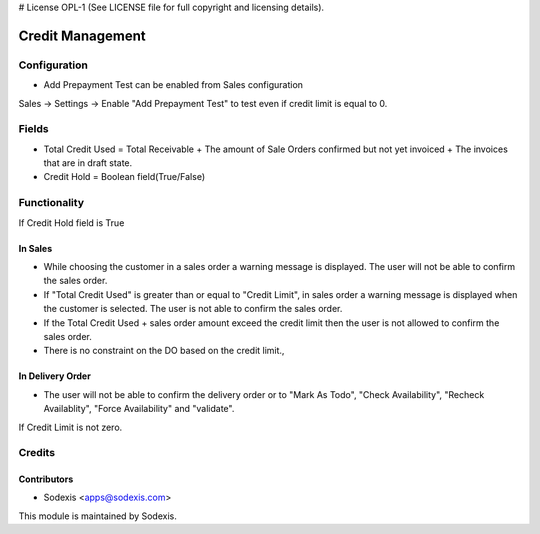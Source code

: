 # License OPL-1 (See LICENSE file for full copyright and licensing details).

=================
Credit Management
=================

Configuration
=============
* Add Prepayment Test can be enabled from Sales configuration

Sales -> Settings -> Enable "Add Prepayment Test" to test even if credit limit is equal to 0.

Fields
======
* Total Credit Used = Total Receivable + The amount of Sale Orders confirmed but not yet invoiced + The invoices that are in draft state.
* Credit Hold = Boolean field(True/False)
 
Functionality
=============
If Credit Hold field is True

In Sales
--------
* While choosing the customer in a sales order a warning message is displayed.  The user will not be able to confirm the sales order.
* If "Total Credit Used" is greater than or equal to "Credit Limit", in sales order a warning message is displayed when the customer is selected.  The user is not able to confirm the sales order.
* If the Total Credit Used + sales order amount exceed the credit limit then the user is not allowed to confirm the sales order.
* There is no constraint on the DO based on the credit limit.,

In Delivery Order
-----------------
* The user will not be able to confirm the delivery order or to "Mark As Todo", "Check Availability", "Recheck Availablity", "Force Availability" and "validate".

If Credit Limit is not zero.
      
Credits
=======

Contributors
------------
* Sodexis <apps@sodexis.com>

This module is maintained by Sodexis.
